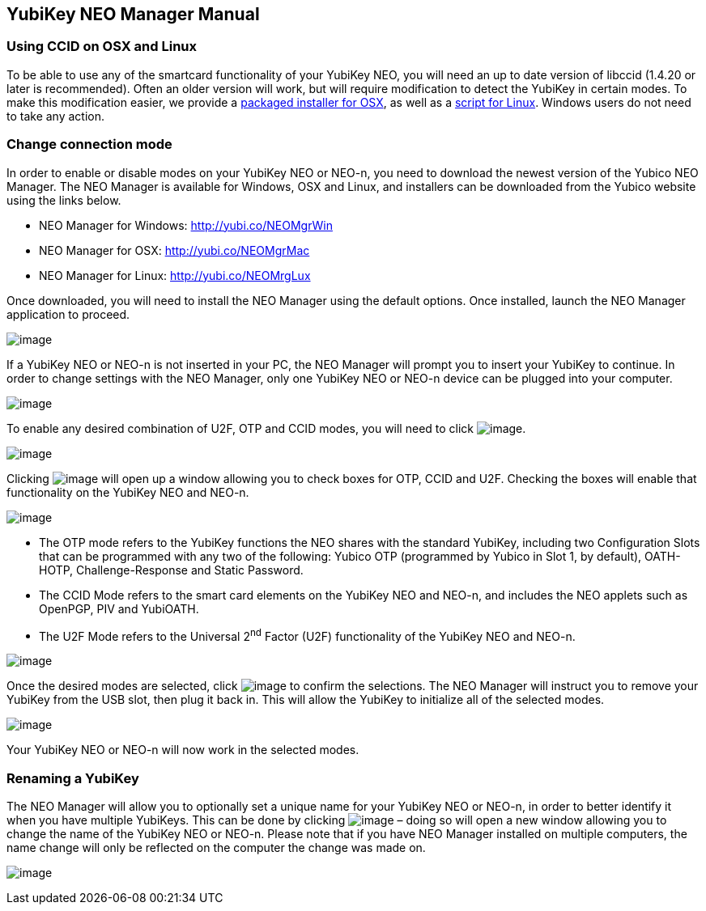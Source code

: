 == YubiKey NEO Manager Manual

=== Using CCID on OSX and Linux
To be able to use any of the smartcard functionality of your YubiKey
NEO, you will need an up to date version of libccid (1.4.20 or later
is recommended). Often an older version will work, but will require
modification to detect the YubiKey in certain modes. To make this
modification easier, we provide a
link:https://github.com/Yubico/ifd-yubico/releases/download/ifd-yubico-1.0.0/ifd-yubico.pkg[packaged installer for OSX],
as well as a
link:https://github.com/Yubico/yubikey-neo-manager/blob/master/resources/linux-fix-ccid-udev[script for Linux].
Windows users do not need to take any action.

=== Change connection mode
In order to enable or disable modes on your YubiKey NEO or NEO-n, you
need to download the newest version of the Yubico NEO Manager. The NEO
Manager is available for Windows, OSX and Linux, and installers can be
downloaded from the Yubico website using the links below.

* NEO Manager for Windows: http://yubi.co/NEOMgrWin
* NEO Manager for OSX: http://yubi.co/NEOMgrMac
* NEO Manager for Linux: http://yubi.co/NEOMrgLux

Once downloaded, you will need to install the NEO Manager using the
default options. Once installed, launch the NEO Manager application to
proceed.

image:image1.PNG[image]

If a YubiKey NEO or NEO-n is not inserted in your PC, the NEO Manager
will prompt you to insert your YubiKey to continue. In order to change
settings with the NEO Manager, only one YubiKey NEO or NEO-n device can
be plugged into your computer.

image:image2.PNG[image]

To enable any desired combination of U2F, OTP and CCID modes, you will
need to click image:image5.PNG[image].

image:image6.PNG[image]

Clicking image:image5.PNG[image] will open up a window
allowing you to check boxes for OTP, CCID and U2F. Checking the boxes
will enable that functionality on the YubiKey NEO and NEO-n.

image:image7.PNG[image]

* The OTP mode refers to the YubiKey functions the NEO shares with the
standard YubiKey, including two Configuration Slots that can be
programmed with any two of the following: Yubico OTP (programmed by
Yubico in Slot 1, by default), OATH-HOTP, Challenge-Response and Static
Password.
* The CCID Mode refers to the smart card elements on the YubiKey NEO and
NEO-n, and includes the NEO applets such as OpenPGP, PIV and YubiOATH.

* The U2F Mode refers to the Universal 2^nd^ Factor (U2F) functionality
of the YubiKey NEO and NEO-n.

image:image8.PNG[image]

Once the desired modes are selected, click
image:image9.PNG[image] to confirm the selections. The NEO
Manager will instruct you to remove your YubiKey from the USB slot, then
plug it back in. This will allow the YubiKey to initialize all of the
selected modes.

image:image10.PNG[image]

Your YubiKey NEO or NEO-n will now work in the selected modes.


=== Renaming a YubiKey
The NEO Manager will allow you to optionally set a unique name for your
YubiKey NEO or NEO-n, in order to better identify it when you have
multiple YubiKeys. This can be done by clicking
image:image3.PNG[image] – doing so will open a new window
allowing you to change the name of the YubiKey NEO or NEO-n. Please note
that if you have NEO Manager installed on multiple computers, the name
change will only be reflected on the computer the change was made on.

image:image4.PNG[image]
